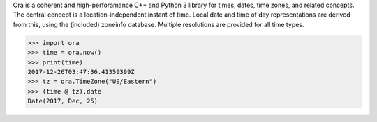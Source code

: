 
Ora is a coherent and high-perforamance C++ and Python 3 library for times,
dates, time zones, and related concepts.  The central concept is a
location-independent instant of time.  Local date and time of day
representations are derived from this, using the (included) zoneinfo database.
Multiple resolutions are provided for all time types.

.. code:: py

    >>> import ora
    >>> time = ora.now()
    >>> print(time)
    2017-12-26T03:47:36.41359399Z
    >>> tz = ora.TimeZone("US/Eastern")
    >>> (time @ tz).date
    Date(2017, Dec, 25)



